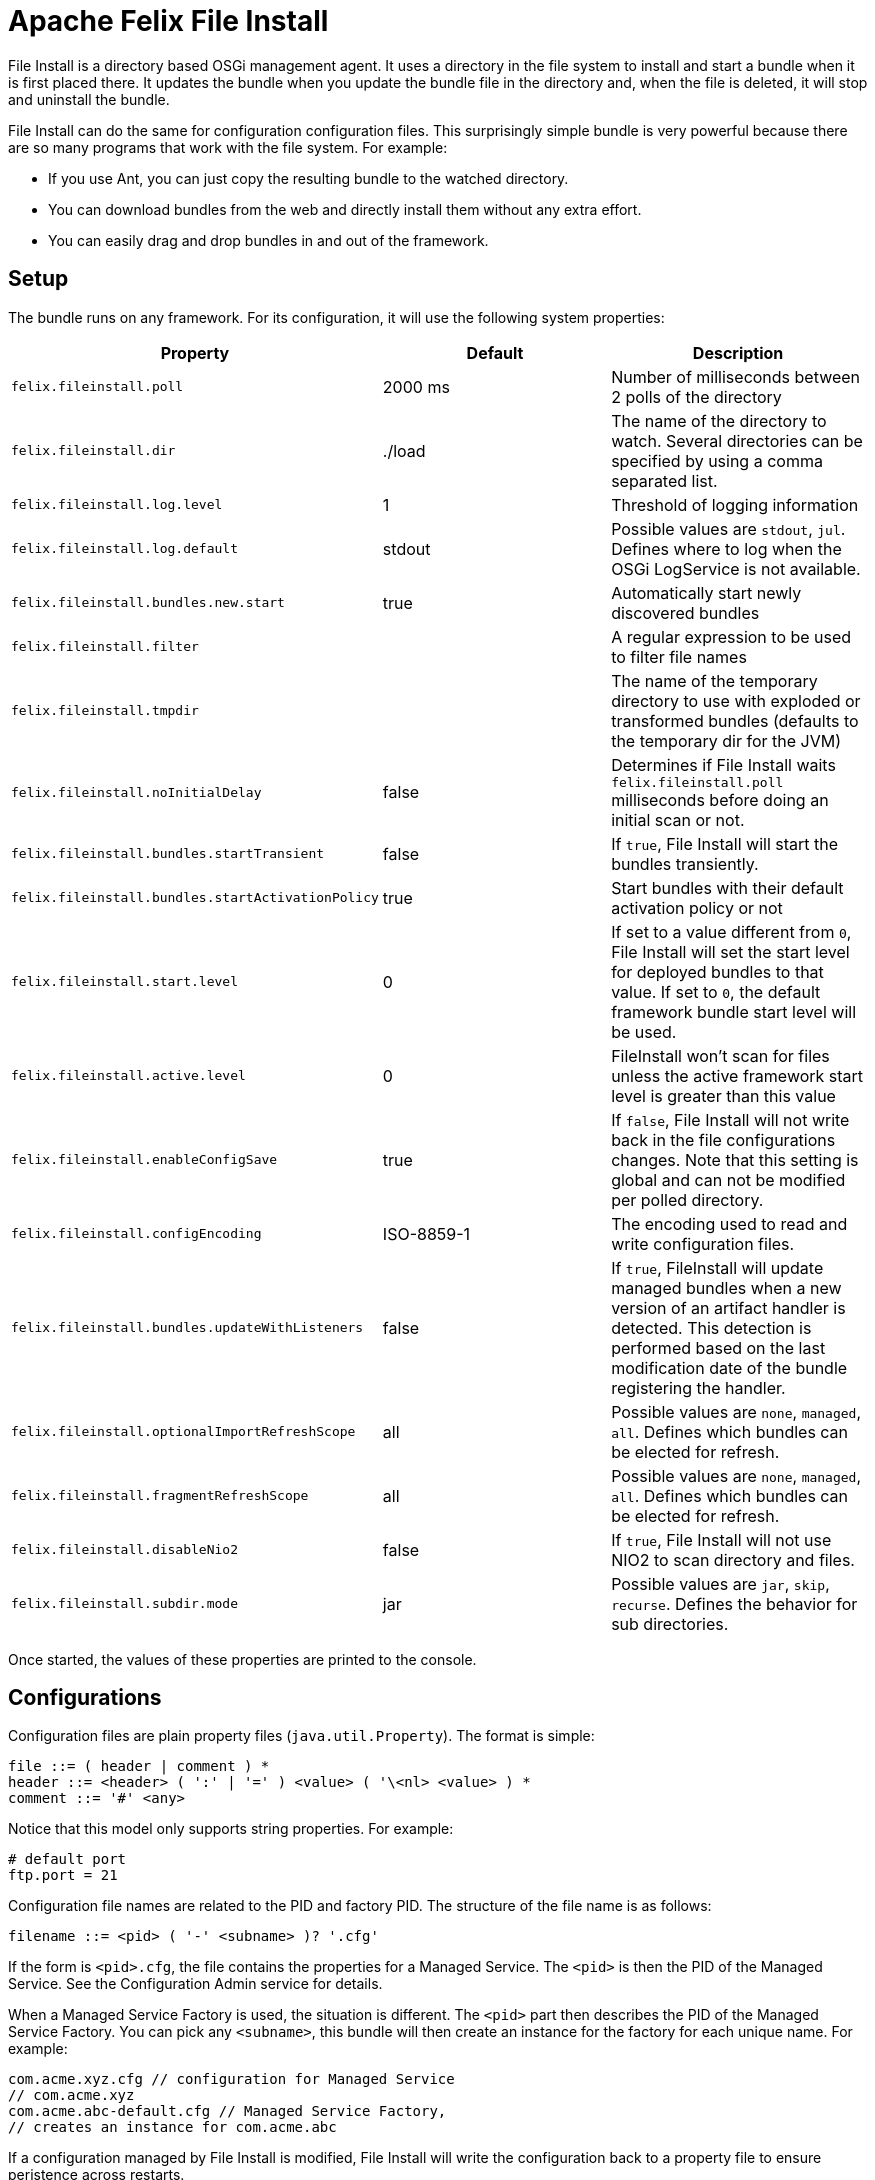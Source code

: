 = Apache Felix File Install

File Install is a directory based OSGi management agent.
It uses a directory in the file system to install and start a bundle when it is first placed there.
It updates the bundle when you update the bundle file in the directory and, when the file is deleted, it will stop and uninstall the bundle.

File Install can do the same for configuration configuration files.
This surprisingly simple bundle is very powerful because there are so many programs that work with the file system.
For example:

* If you use Ant, you can just copy the resulting bundle to the watched directory.
* You can download bundles from the web and directly install them without any extra effort.
* You can easily drag and drop bundles in and out of the framework.

== Setup

The bundle runs on any framework.
For its configuration, it will use the following system properties:

|===
| Property | Default | Description

| `felix.fileinstall.poll`
| 2000 ms
| Number of milliseconds between 2 polls of the directory

| `felix.fileinstall.dir`
| ./load
| The name of the directory to watch.
Several directories can be specified by using a comma separated list.

| `felix.fileinstall.log.level`
| 1
| Threshold of logging information

| `felix.fileinstall.log.default`
| stdout
| Possible values are `stdout`, `jul`.
Defines where to log when the OSGi LogService is not available.

| `felix.fileinstall.bundles.new.start`
| true
| Automatically start newly discovered bundles

| `felix.fileinstall.filter`
|
| A regular expression to be used to filter file names

| `felix.fileinstall.tmpdir`
|
| The name of the temporary directory to use with exploded or transformed bundles (defaults to the temporary dir for the JVM)

| `felix.fileinstall.noInitialDelay`
| false
| Determines if File Install waits `felix.fileinstall.poll` milliseconds before doing an initial scan or not.

| `felix.fileinstall.bundles.startTransient`
| false
| If `true`, File Install will start the bundles transiently.

| `felix.fileinstall.bundles.startActivationPolicy`
| true
| Start bundles with their default activation policy or not

| `felix.fileinstall.start.level`
| 0
| If set to a value different from `0`, File Install will set the start level for deployed bundles to that value.
If set to `0`, the default framework bundle start level will be used.

| `felix.fileinstall.active.level`
| 0
| FileInstall won't scan for files unless the active framework start level is greater than this value

| `felix.fileinstall.enableConfigSave`
| true
| If `false`, File Install will not write back in the file configurations changes.
Note that this setting is global and can not be modified per polled directory.

| `felix.fileinstall.configEncoding`
| ISO-8859-1
| The encoding used to read and write configuration files.

| `felix.fileinstall.bundles.updateWithListeners`
| false
| If `true`, FileInstall will update managed bundles when a new version of an artifact handler is detected.
This detection is performed based on the last modification date of the bundle registering the handler.

| `felix.fileinstall.optionalImportRefreshScope`
| all
| Possible values are `none`, `managed`, `all`.
Defines which bundles can be elected for refresh.

| `felix.fileinstall.fragmentRefreshScope`
| all
| Possible values are `none`, `managed`, `all`.
Defines which bundles can be elected for refresh.

| `felix.fileinstall.disableNio2`
| false
| If `true`, File Install will not use NIO2 to scan directory and files.

| `felix.fileinstall.subdir.mode`
| jar
| Possible values are `jar`, `skip`, `recurse`.
Defines the behavior for sub directories.
|===

Once started, the values of these properties are printed to the console.

== Configurations

Configuration files are plain property files (`java.util.Property`).
The format is simple:

 file ::= ( header | comment ) *
 header ::= <header> ( ':' | '=' ) <value> ( '\<nl> <value> ) *
 comment ::= '#' <any>

Notice that this model only supports string properties.
For example:

 # default port
 ftp.port = 21

Configuration file names are related to the PID and factory PID.
The structure of the file name is as follows:

 filename ::= <pid> ( '-' <subname> )? '.cfg'

If the form is `<pid>.cfg`, the file contains the properties for a Managed Service.
The `<pid>` is then the PID of the Managed Service.
See the Configuration Admin service for details.

When a Managed Service Factory is used, the situation is different.
The `<pid>` part then describes the PID of the Managed Service Factory.
You can pick any `<subname>`, this bundle will then create an instance for the factory for each unique name.
For example:

 com.acme.xyz.cfg // configuration for Managed Service
 // com.acme.xyz
 com.acme.abc-default.cfg // Managed Service Factory,
 // creates an instance for com.acme.abc

If a configuration managed by File Install is modified, File Install will write the configuration back to a property file to ensure peristence across restarts.

== Property substitution in configuration files

It is possible to use system properties to specify the values of properties in configuration files.
This is achieved through system property substitution, which is instigated by using `$\{<property>\`} syntax, where <property>is the name of a system property to substitute.
Bundle context properties will take precedence over system properties if available.
Example:</property>

 ftp.port = ${system.ftp.port}

== Watching multiple directories with File Install

Starting with version 3.1.0 it is possible to specify several directories to watch with the system property `felix.fileinstall.dir`;
this property can either point to a single directory or a comma separated list of directories.
In addition, Apache Felix File Install provides a ManagedServiceFactory to create multiple instances of File Install.
Asuming you have a File Install bundle watching a `bundles` folder, creating a new instance is as simple as creating a new configuration file `org.apache.felix.fileinstall-<pid>.cfg` in that folder (substitute <pid>with a unique Id for the new service instance):</pid>

 felix.fileinstall.poll=2000
 felix.fileinstall.dir=/configDir
 felix.fileinstall.debug=-1
 felix.fileinstall.filter=.*\\.cfg
 felix.fileinstall.bundles.new.start=false

== Exploded bundles

Apache Felix File Install has the ability to watch for exploded bundles and automatically update such bundles if the content is changed in any way.
If a watched directory contains a sub directory, its content will be jar'ed and deployed to the OSGi framework.
Any change to a file in this directory or one of its subdirectories will result in the directory to be jar'ed again and the corresponding bundle to be updated.

== Custom artifacts

Apache Felix File Install can support deployment of custom artifacts.
By default, configurations and plain OSGi bundles are supported, but other kind of artifacts can be deployed through custom artifact handlers.

To add support for a custom artifact, a service implementing one of ``org.apache.felix.fileinstall.ArtifactListener``'s sub interfaces must be registered in the OSGi registry.
